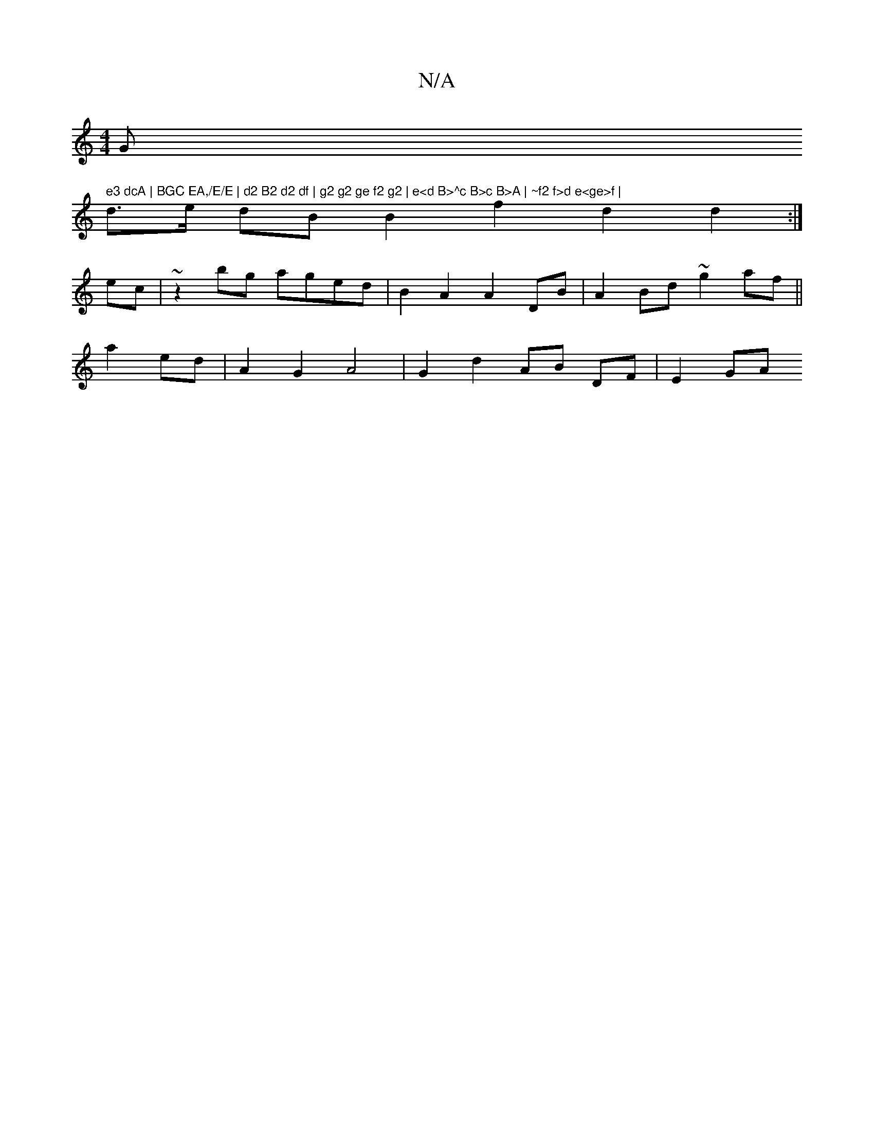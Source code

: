 X:1
T:N/A
M:4/4
R:N/A
K:Cmajor
G" e3 dcA | BGC EA,/E/E | d2 B2 d2 df | g2 g2 ge f2 g2 | e<d B>^c B>c B>A | ~f2 f>d e<ge>f |
d>e dB B2- f2 d2 d2 :|
ec | ~z2 bg aged |B2 A2 A2 DB | A2 Bd ~g2 af ||
a2 ed|A2 G2 A4 | G2 d2 AB DF | E2 GA